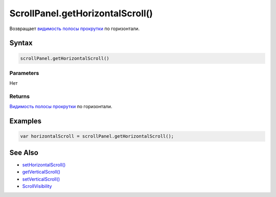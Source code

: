ScrollPanel.getHorizontalScroll()
=================================

Возвращает `видимость полосы прокрутки <../ScrollVisibility/>`__ по
горизонтали.

Syntax
------

.. code:: js

    scrollPanel.getHorizontalScroll()

Parameters
~~~~~~~~~~

Нет

Returns
~~~~~~~

`Видимость полосы прокрутки <../ScrollVisibility/>`__ по горизонтали.

Examples
--------

.. code:: js

    var horizontalScroll = scrollPanel.getHorizontalScroll();

See Also
--------

-  `setHorizontalScroll() <../ScrollPanel.setHorizontalScroll.html>`__
-  `getVerticalScroll() <../ScrollPanel.getVerticalScroll.html>`__
-  `setVerticalScroll() <../ScrollPanel.setVerticalScroll.html>`__
-  `ScrollVisibility <../ScrollVisibility/>`__
